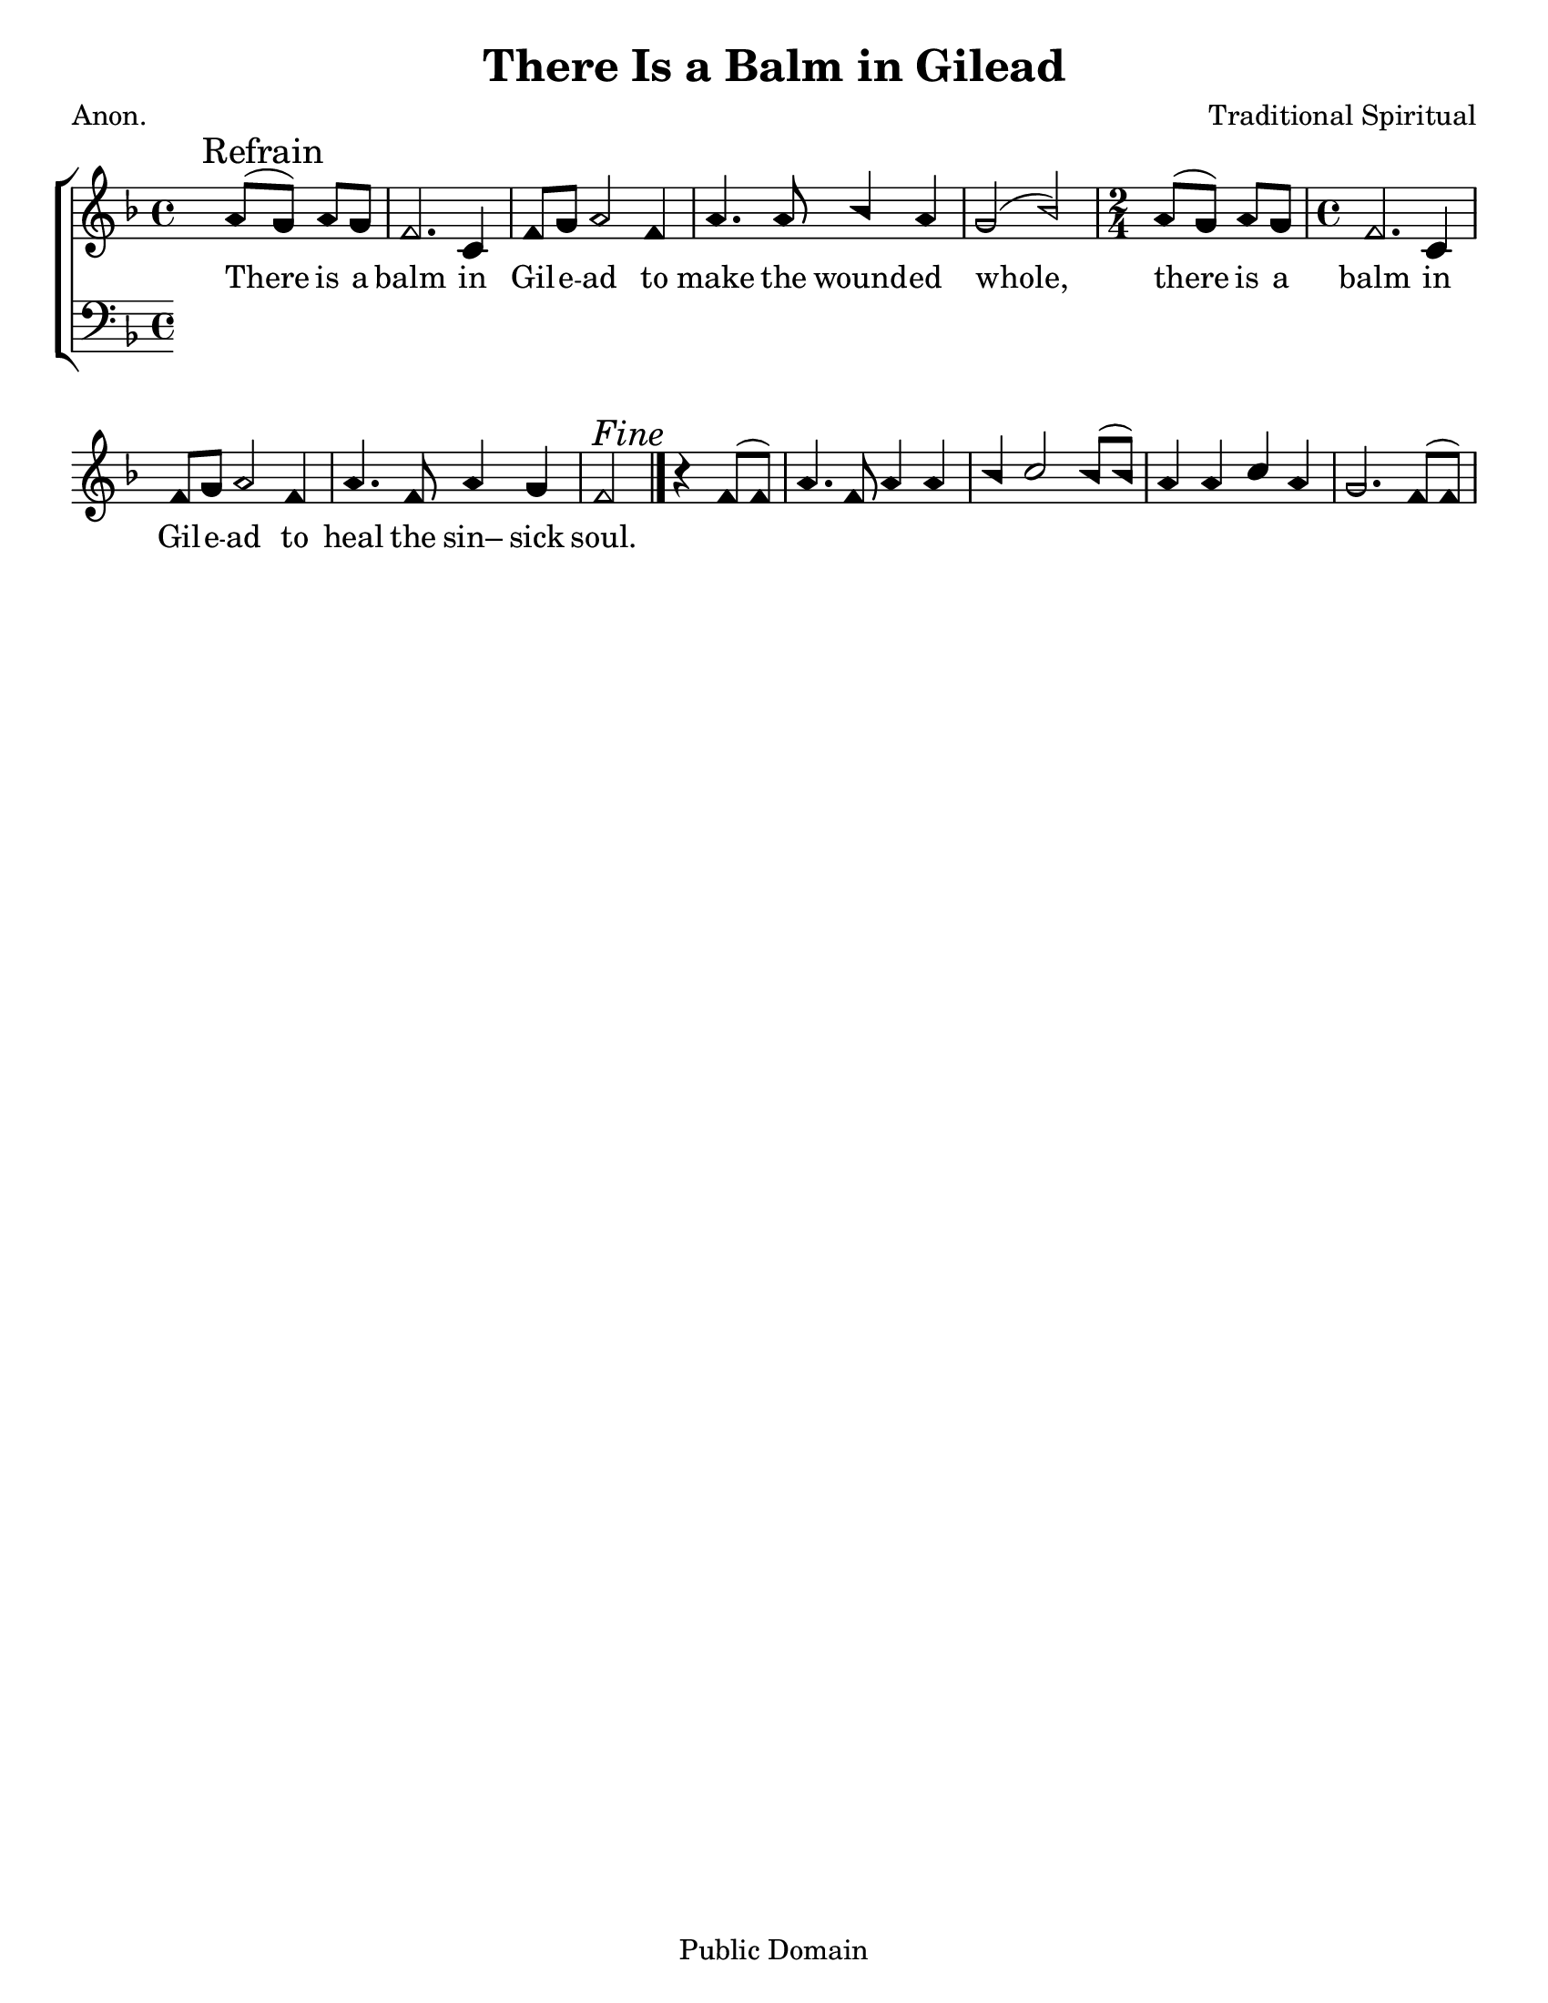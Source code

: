 \version "2.18.2"

\header {
 	title = "There Is a Balm in Gilead"
 	composer = "Traditional Spiritual"
 	poet = "Anon."
	%meter = ""
	copyright = "Public Domain"
	tagline = ""
}


\paper {
	#(set-paper-size "letter")
	indent = 0
  	%page-count = #1
	print-page-number = "false"
}


global = {
 	\key f \major
 	\time 4/4
	\aikenHeads
  	\huge
	\set Timing.beamExceptions = #'()
	\set Timing.baseMoment = #(ly:make-moment 1/4)
	\set Timing.beatStructure = #'(1 1 1 1)
  	\override Score.BarNumber.break-visibility = ##(#f #f #f)
 	\set Staff.midiMaximumVolume = #1.0
 	\partial 2
}


lead = {
	\set Staff.midiMinimumVolume = #3.0
}


soprano = \relative c'' {
 	\global
	a8( \mark Refrain g) a g f2. c4 f8 g a2f4 a4. a8 bes4 a g2(bes)
	\time 2/4 a8( g) a g
	\time 4/4
	f2. c4 f8 g a2 f4 a4. f8 a4 g f2 ^\markup {\italic "Fine"}
	\bar "|."
	b4\rest f8( f) a4. f8 a4 a bes c2 bes8( bes) a4 a c a g2.
	f8( f)
}


alto = \relative c' {
	\global
}


tenor = \relative c' {
	\global
	\clef "bass"
}


bass = \relative c {
	\global
	\clef "bass"
}


% Some useful characters: – — “ ” ‘ ’


verseOne = \lyricmode {
	\set stanza = "1."
	
}


verseTwo = \lyricmode {
	\set stanza = "2."
}


verseThree = \lyricmode {
	There is a balm in Gil -- e -- ad to make the wound -- ed whole,
	there is a balm in Gil -- e -- ad to heal the sin– sick soul.
}


verseFour = \lyricmode {
	\set stanza = "4."
}


\score{
	\new ChoirStaff <<
		\new Staff \with {midiInstrument = #"acoustic grand"} <<
			\new Voice = "soprano" {\voiceOne \soprano}
			\new Voice = "alto" {\voiceTwo \alto}
		>>
		
		\new Lyrics {
			\lyricsto "soprano" \verseOne
		}
		\new Lyrics {
			\lyricsto "soprano" \verseTwo
		}
		\new Lyrics {
			\lyricsto "soprano" \verseThree
		}
		\new Lyrics {
			\lyricsto "soprano" \verseFour
		}
		
		\new Staff  \with {midiInstrument = #"acoustic grand"}<<
			\new Voice = "tenor" {\voiceThree \tenor}
			\new Voice = "bass" {\voiceFour \bass}
		>>
		
	>>
	
	\layout{}
	\midi{
		\tempo 4 = 76
	}
}
